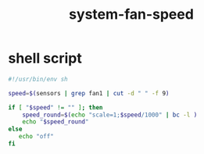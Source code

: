 #+title: system-fan-speed

* shell script
  #+begin_src sh :eval no :tangle ~/.config/polybar/system-fan-speed.sh
    #!/usr/bin/env sh

    speed=$(sensors | grep fan1 | cut -d " " -f 9)

    if [ "$speed" != "" ]; then
        speed_round=$(echo "scale=1;$speed/1000" | bc -l )
        echo "$speed_round"
    else
       echo "off"
    fi
  #+end_src

# Local Variables:
# eval: (read-only-mode 1)
# eval: (flyspell-mode 0)
# End:
